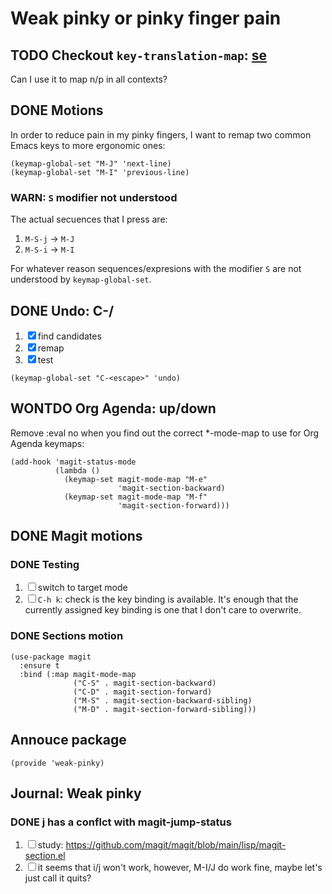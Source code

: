 #+property: header-args :tangle weak-pinky.el :eval no :results output

* Weak pinky or pinky finger pain


** TODO Checkout =key-translation-map=: [[https://emacs.stackexchange.com/questions/12923/how-to-preserve-emacs-key-bindings-when-changing-keyboard-layout][se]]

   Can I use it to map n/p in all contexts?

   

** DONE Motions
   CLOSED: [2024-01-10 Mi 20:06]
   :LOGBOOK:
   - CLOSING NOTE [2024-01-10 Mi 20:06]
   :END:
   
   In order to reduce pain in my pinky fingers, I want to remap two common
   Emacs keys to more ergonomic ones:

   #+begin_src elisp
     (keymap-global-set "M-J" 'next-line)
     (keymap-global-set "M-I" 'previous-line)
   #+end_src

  
*** *WARN*: =S= modifier not understood
  
    The actual secuences that I press are:

    1. =M-S-j= -> =M-J=
    2. =M-S-i= -> =M-I=


    For whatever reason sequences/expresions with the modifier =S= are
    not understood by =keymap-global-set=.
  

** DONE Undo: C-/
   CLOSED: [2024-01-10 Mi 20:06]
   :LOGBOOK:
   - CLOSING NOTE [2024-01-10 Mi 20:06]
   :END:

   1. [X] find candidates
   2. [X] remap
   3. [X] test


   #+begin_src elisp
     (keymap-global-set "C-<escape>" 'undo)
   #+end_src
   

** WONTDO Org Agenda: up/down
   CLOSED: [2024-01-10 Mi 19:50]
   :LOGBOOK:
   - Note taken on [2024-01-10 Mi 19:50] \\
     no need to change anything, I think
   - CLOSING NOTE [2024-01-10 Mi 19:50]
   :END:

   Remove :eval no when you find out the correct *-mode-map to use for Org Agenda keymaps: 
   
   #+begin_src elisp :tangle no
     (add-hook 'magit-status-mode 
               (lambda ()
                 (keymap-set magit-mode-map "M-e"
                             'magit-section-backward)
                 (keymap-set magit-mode-map "M-f"
                             'magit-section-forward)))
   #+end_src
   
   

** DONE Magit motions
   CLOSED: [2024-01-09 Di 21:37]
   :LOGBOOK:
   - CLOSING NOTE [2024-01-09 Di 21:37]
   - CLOSING NOTE [2024-01-09 Di 21:19]
   :END:
   
*** DONE Testing
    CLOSED: [2024-01-10 Mi 19:48]
    :LOGBOOK:
    - CLOSING NOTE [2024-01-10 Mi 19:48]
    :END:

    1. [ ] switch to target mode
    2. [ ] =C-h k=: check is the key binding is available.
       It's enough that the currently assigned key binding is one that
       I don't care to overwrite.
       

*** DONE Sections motion
    CLOSED: [2024-01-09 Di 21:37]
    :LOGBOOK:
    - CLOSING NOTE [2024-01-09 Di 21:37]
    - CLOSING NOTE [2024-01-09 Di 21:17]
    - CLOSING NOTE [2024-01-09 Di 21:04]
    :END:
    
    #+begin_src elisp
      (use-package magit
        :ensure t
        :bind (:map magit-mode-map
                    ("C-S" . magit-section-backward)
                    ("C-D" . magit-section-forward)
                    ("M-S" . magit-section-backward-sibling)
                    ("M-D" . magit-section-forward-sibling)))
    #+end_src

   
** Annouce package

   #+begin_src elisp
     (provide 'weak-pinky)
   #+end_src


** Journal: Weak pinky

*** DONE j has a conflct with magit-jump-status
    CLOSED: [2024-01-08 Mo 21:45]
    :LOGBOOK:
    - CLOSING NOTE [2024-01-08 Mo 21:45]
    :END:

    1) [ ] study: https://github.com/magit/magit/blob/main/lisp/magit-section.el
    2) [ ] it seems that i/j won't work, however, M-I/J do work fine, maybe
       let's just call it quits?


